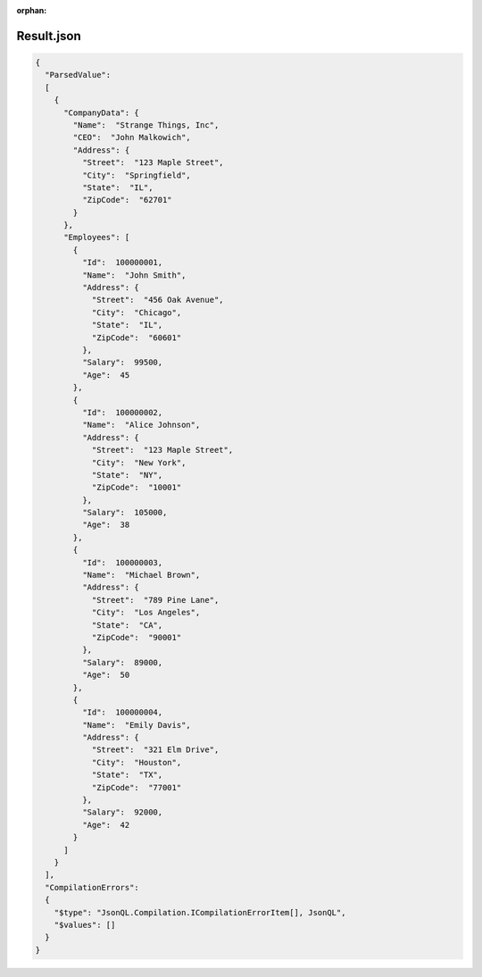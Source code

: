 :orphan:

===========
Result.json
===========

.. sourcecode:: json
  
  {
    "ParsedValue":
    [
      {
        "CompanyData": {
          "Name":  "Strange Things, Inc",
          "CEO":  "John Malkowich",
          "Address": {
            "Street":  "123 Maple Street",
            "City":  "Springfield",
            "State":  "IL",
            "ZipCode":  "62701"
          }
        },
        "Employees": [
          {
            "Id":  100000001,
            "Name":  "John Smith",
            "Address": {
              "Street":  "456 Oak Avenue",
              "City":  "Chicago",
              "State":  "IL",
              "ZipCode":  "60601"
            },
            "Salary":  99500,
            "Age":  45
          },
          {
            "Id":  100000002,
            "Name":  "Alice Johnson",
            "Address": {
              "Street":  "123 Maple Street",
              "City":  "New York",
              "State":  "NY",
              "ZipCode":  "10001"
            },
            "Salary":  105000,
            "Age":  38
          },
          {
            "Id":  100000003,
            "Name":  "Michael Brown",
            "Address": {
              "Street":  "789 Pine Lane",
              "City":  "Los Angeles",
              "State":  "CA",
              "ZipCode":  "90001"
            },
            "Salary":  89000,
            "Age":  50
          },
          {
            "Id":  100000004,
            "Name":  "Emily Davis",
            "Address": {
              "Street":  "321 Elm Drive",
              "City":  "Houston",
              "State":  "TX",
              "ZipCode":  "77001"
            },
            "Salary":  92000,
            "Age":  42
          }
        ]
      }
    ],
    "CompilationErrors":
    {
      "$type": "JsonQL.Compilation.ICompilationErrorItem[], JsonQL",
      "$values": []
    }
  }

